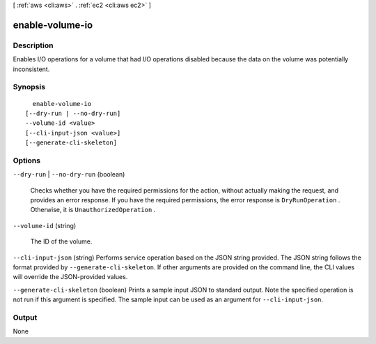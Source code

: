 [ :ref:`aws <cli:aws>` . :ref:`ec2 <cli:aws ec2>` ]

.. _cli:aws ec2 enable-volume-io:


****************
enable-volume-io
****************



===========
Description
===========



Enables I/O operations for a volume that had I/O operations disabled because the data on the volume was potentially inconsistent.



========
Synopsis
========

::

    enable-volume-io
  [--dry-run | --no-dry-run]
  --volume-id <value>
  [--cli-input-json <value>]
  [--generate-cli-skeleton]




=======
Options
=======

``--dry-run`` | ``--no-dry-run`` (boolean)


  Checks whether you have the required permissions for the action, without actually making the request, and provides an error response. If you have the required permissions, the error response is ``DryRunOperation`` . Otherwise, it is ``UnauthorizedOperation`` .

  

``--volume-id`` (string)


  The ID of the volume.

  

``--cli-input-json`` (string)
Performs service operation based on the JSON string provided. The JSON string follows the format provided by ``--generate-cli-skeleton``. If other arguments are provided on the command line, the CLI values will override the JSON-provided values.

``--generate-cli-skeleton`` (boolean)
Prints a sample input JSON to standard output. Note the specified operation is not run if this argument is specified. The sample input can be used as an argument for ``--cli-input-json``.



======
Output
======

None